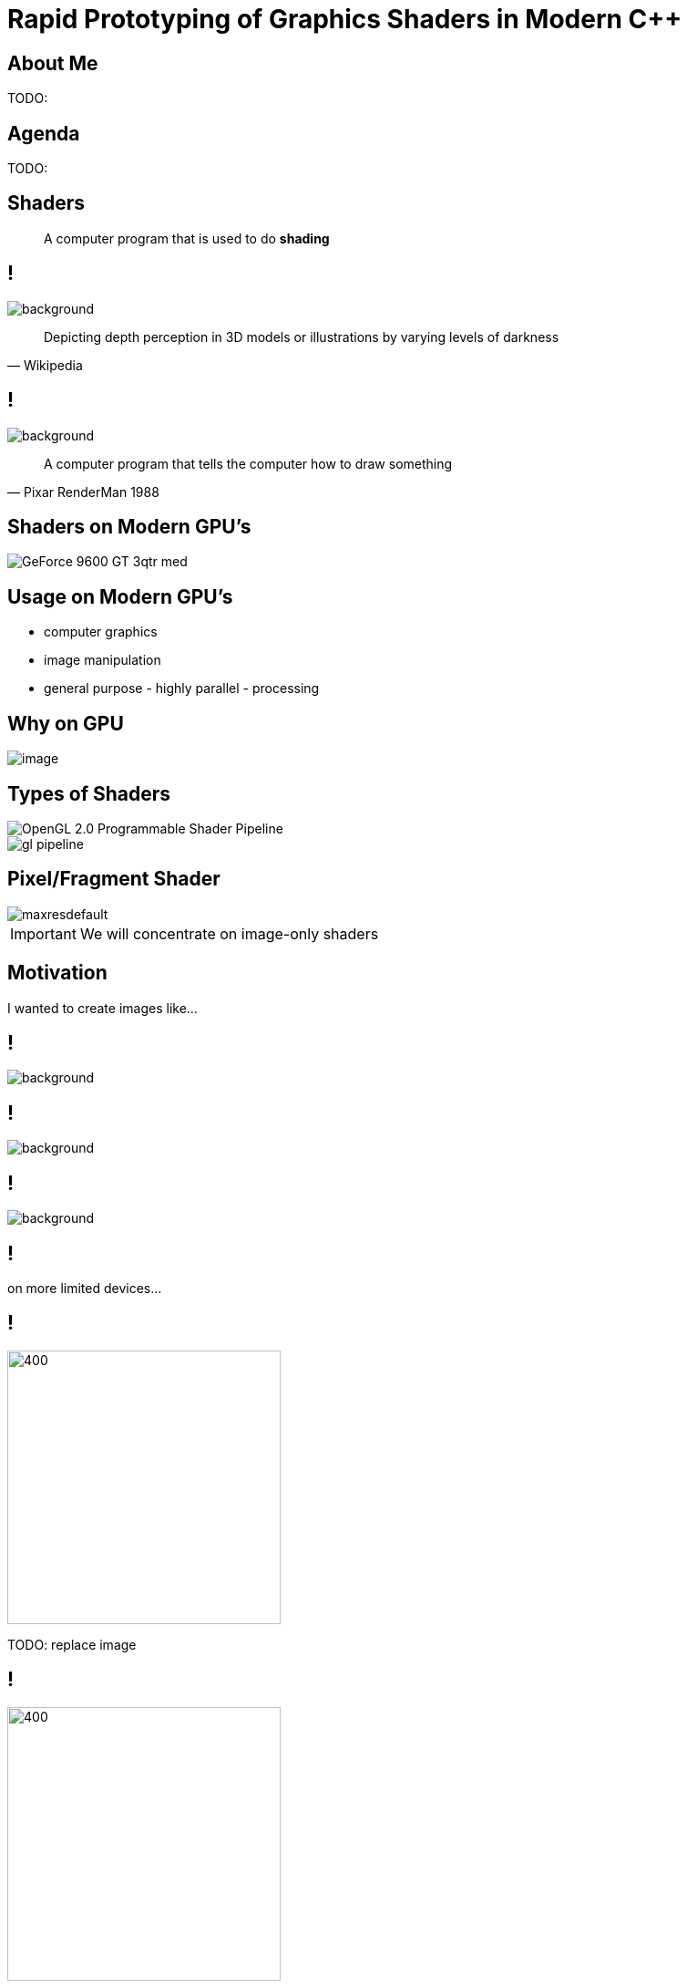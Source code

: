 = Rapid Prototyping of Graphics Shaders in Modern C++
:revealjs_theme: black
:revealjs_transition: fade
:revealjs_controls: true
:revealjs_progress: true
:revealjs_slideNumber: true
:revealjs_history: true
:revealjs_overview: true
:revealjs_fragments: true
:customcss: main.css
:title-slide-background-image: img/title.png
:source-highlighter: highlightjs
:icons: font

== About Me
TODO:

== Agenda
TODO:

== Shaders
[quote]
A computer program that is used to do *shading*
// originally from https://www.clicktorelease.com/talks/scotlandjs-2015/

[state=shading]
== !
image::https://www.clicktorelease.com/talks/scotlandjs-2015/files/CubeSphereConeCylinderNoBackgrnd.jpg[background]
// alternative: https://qph.ec.quoracdn.net/main-qimg-f441c2d9b120a389f6fa5c995080adaf-c

[quote, Wikipedia]
Depicting depth perception in 3D models or illustrations by varying levels of darkness

[state=luxo]
== !
image::https://i.ytimg.com/vi/lkKf9DWmR04/maxresdefault.jpg[background]

[quote, Pixar RenderMan 1988]
A computer program that tells the computer how to draw something
//image::https://upload.wikimedia.org/wikipedia/commons/8/84/Phong-shading-sample.jpg[]
// public domain

== Shaders on Modern GPU's
image::http://images.nvidia.com/products/geforce_9600_gt/GeForce_9600_GT_3qtr_med.png[]
//image::https://cryptosrus.com/wp-content/uploads/2017/10/gpu_mining_cards-1280x550.jpg[background]

== Usage on Modern GPU's
[.step]
- computer graphics
- image manipulation
- general purpose - highly parallel - processing

== Why on GPU
image::https://steemitimages.com/0x0/https://steemitimages.com/DQmbboYVYjvhUetEDhh9bQPXz4AxZTBaDujTkSLBtqn7TYv/image.png[]
// https://steemit.com/gridcoin/@dutch/hardware-and-project-selection-part-1-cpu-vs-gpu

== Types of Shaders
image::https://raw.githubusercontent.com/ssloy/tinyrenderer/gh-pages/img/06-shaders/OpenGL-2.0-Programmable-Shader-Pipeline.png[]
// https://github.com/ssloy/tinyrenderer

image::https://glumpy.github.io/_images/gl-pipeline.png[]
// https://glumpy.github.io/modern-gl.html

== Pixel/Fragment Shader
image::https://i.ytimg.com/vi/JtHm6auVnxA/maxresdefault.jpg[]

IMPORTANT: We will concentrate on image-only shaders

== Motivation
I wanted to create images like...

== !
image::https://i.ytimg.com/vi/__G43hELHL0/maxresdefault.jpg[background]

== !
image::http://boostclock.com/img/bench_app/ShaderToy_volcaninc.jpg[background]

== !
image::http://www.beautypi.com/images/shadertoyvr.jpg[background]

== !
on more limited devices...

== !
image::https://d15shllkswkct0.cloudfront.net/wp-content/blogs.dir/1/files/2016/03/25756567562_59a7e81de5_k.jpg[400, 300]

TODO: replace image

== !
image::https://winblogs.azureedge.net/win/2016/04/Switch-Alpha-12_SA5-271_06.jpg[400, 300]

TODO: replace image

[state=commute]
== !
image::img/commute.png[background]

during long commutes...

[state=gpu_bug]
== !
image::img/snail-bug.png[background]

also because GPU driver render bugs

WARNING: taken on my desktop PC / Nvidia GTX 1060

== !

and finally it's nice to have full source code debugging, which is hard on GPU's

TODO: image of VS debug

== !
Shading Languages

[state=RSL]
== Pixar RenderMan Language
image::https://www.clicktorelease.com/talks/scotlandjs-2015/files/renderman.jpg[background]

[.stretch]
[source, javascript]
-----
/* red mesh */                  /* red shaded mesh */
surface basic() {               surface simple(color myOpacity = 1;) {
    Ci = (1.0, 0.0, 0.0);           color myColor = (1.0, 0.0, 0.0);
    Oi = 1;                         normal Nn = normalize(N);
}                                   Ci = myColor * myOpacity * diffuse(Nn);
                                    Oi = myOpacity;
                                }
-----

== Shading Languages History

Real-time rendering:

- ARB assembly language
- OpenGL shading language (*GLSL*)
- Cg programming language
- DirectX Shader Assembly Language
- DirectX High-Level Shader Language (*HLSL*)
- PlayStation Shader Language

== A glimpse of GLSL
TODO: classic example

== A glimpse of HLSL
TODO: classic example

== GLSL vs HLSL
TODO: couple of types comparison from that MSDN site

== Shading Languages Future

Basically C++ (usually via LLVM)

- Metal Shading Language (C++14, Apple)
- CUDA Heterogeneous Computing (C++11, NVidia)
- HLSL 6.x (C++98'ish, Microsoft)

== !
Let's see how C++ can help out, NOW!

== The Plan

Pick one shading language and emulate it in C++

Bonus: use the preprocessor for transcription back to the original language as well as the main competitor!

== The Plan (continued)

[.step]
- obligatory preprocessor layer
- vector (linear algebra) types
 * swizzle support
- matrix types
- operators
- utility/math functions

== Place The Bet

We will chose *GLSL* as it's used on desktop, web and mobile.

NOTE: only a subset of it - concentrate on procedural graphics thus minimize/eliminate inputs (textures, vertex data, etc)

== The End
